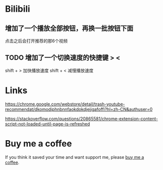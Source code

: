 * Bilibili
** 增加了一个播放全部按钮，再换一批按钮下面
点击之后会打开推荐的那6个视频

** TODO 增加了一个切换速度的快捷键 > <
shift + > 加快播放速度
shift + < 减慢播放速度

* Links
https://chrome.google.com/webstore/detail/trash-youtube-recommendat/dkomodiphnbnnfaokdokdjejjgafoffi?hl=zh-CN&authuser=0

https://stackoverflow.com/questions/20865581/chrome-extension-content-script-not-loaded-until-page-is-refreshed

* Buy me a coffee
  If you think it saved your time and want support me, please [[https://www.buymeacoffee.com/huhuang03][buy me a coffee]].

# any idea to use other module?

